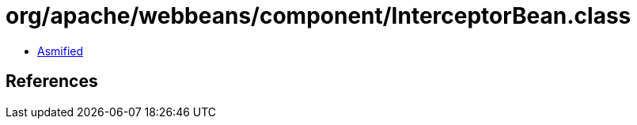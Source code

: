 = org/apache/webbeans/component/InterceptorBean.class

 - link:InterceptorBean-asmified.java[Asmified]

== References

